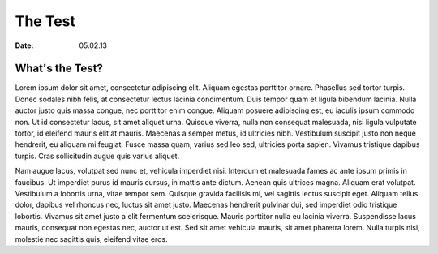 The Test
===========
:Date: 05.02.13
..
    Description: The Test


What's the Test?
-------------------
Lorem ipsum dolor sit amet, consectetur adipiscing elit. Aliquam egestas porttitor ornare. Phasellus sed tortor turpis. Donec sodales nibh felis, at consectetur lectus lacinia condimentum. Duis tempor quam et ligula bibendum lacinia. Nulla auctor justo quis massa congue, nec porttitor enim congue. Aliquam posuere adipiscing est, eu iaculis ipsum commodo non. Ut id consectetur lacus, sit amet aliquet urna. Quisque viverra, nulla non consequat malesuada, nisi ligula vulputate tortor, id eleifend mauris elit at mauris. Maecenas a semper metus, id ultricies nibh. Vestibulum suscipit justo non neque hendrerit, eu aliquam mi feugiat. Fusce massa quam, varius sed leo sed, ultricies porta sapien. Vivamus tristique dapibus turpis. Cras sollicitudin augue quis varius aliquet.

Nam augue lacus, volutpat sed nunc et, vehicula imperdiet nisi. Interdum et malesuada fames ac ante ipsum primis in faucibus. Ut imperdiet purus id mauris cursus, in mattis ante dictum. Aenean quis ultrices magna. Aliquam erat volutpat. Vestibulum a lobortis urna, vitae tempor sem. Quisque gravida facilisis mi, vel sagittis lectus suscipit eget. Aliquam tellus dolor, dapibus vel rhoncus nec, luctus sit amet justo. Maecenas hendrerit pulvinar dui, sed imperdiet odio tristique lobortis. Vivamus sit amet justo a elit fermentum scelerisque. Mauris porttitor nulla eu lacinia viverra. Suspendisse lacus mauris, consequat non egestas nec, auctor ut est. Sed sit amet vehicula mauris, sit amet pharetra lorem. Nulla turpis nisi, molestie nec sagittis quis, eleifend vitae eros.